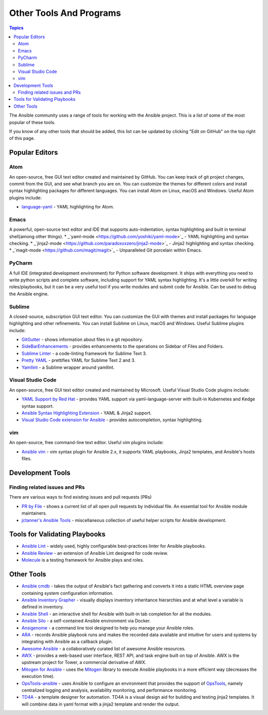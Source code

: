 ########################
Other Tools And Programs
########################

.. contents:: Topics

The Ansible community uses a range of tools for working with the Ansible project. This is a list of some of the most popular of these tools.

If you know of any other tools that should be added, this list can be updated by clicking "Edit on GitHub" on the top right of this page.

***************
Popular Editors
***************

Atom
====

An open-source, free GUI text editor created and maintained by GitHub. You can keep track of git project
changes, commit from the GUI, and see what branch you are on. You can customize the themes for different colors and install syntax highlighting packages for different languages. You can install Atom on Linux, macOS and Windows. Useful Atom plugins include:

* `language-yaml <https://github.com/atom/language-yaml>`_ - YAML highlighting for Atom.


Emacs
=====

A powerful, open-source text editor and IDE that supports auto-indentation, syntax highlighting and built in terminal shell(among other things). 
* _`yaml-mode <https://github.com/yoshiki/yaml-mode>`_ - YAML highlighting and syntax checking.
* _`jinja2-mode <https://github.com/paradoxxxzero/jinja2-mode>`_ - Jinja2 highlighting and syntax checking.
* _`magit-mode <https://github.com/magit/magit>`_ - Unparalleled Git porcelain within Emacs.


PyCharm
=======

A full IDE (integrated development environment) for Python software development. It ships with everything you need to write python scripts and complete software, including support for YAML syntax highlighting. It's a little overkill for writing roles/playbooks, but it can be a very useful tool if you write modules and submit code for Ansible. Can be used to debug the Ansible engine.


Sublime
=======

A closed-source, subscription GUI text editor. You can customize the GUI with themes and install packages for language highlighting and other refinements. You can install Sublime on Linux, macOS and Windows. Useful Sublime plugins include:

* `GitGutter <https://packagecontrol.io/packages/GitGutter>`_ - shows information about files in a git repository.
* `SideBarEnhancements <https://packagecontrol.io/packages/SideBarEnhancements>`_ - provides enhancements to the operations on Sidebar of Files and Folders.
* `Sublime Linter <https://packagecontrol.io/packages/SublimeLinter>`_ - a code-linting framework for Sublime Text 3.
* `Pretty YAML <https://packagecontrol.io/packages/Pretty%20YAML>`_ - prettifies YAML for Sublime Text 2 and 3.
* `Yamllint <https://packagecontrol.io/packages/SublimeLinter-contrib-yamllint>`_ - a Sublime wrapper around yamllint.


Visual Studio Code
==================

An open-source, free GUI text editor created and maintained by Microsoft. Useful Visual Studio Code plugins include:


* `YAML Support by Red Hat <https://marketplace.visualstudio.com/items?itemName=redhat.vscode-yaml>`_ - provides YAML support via yaml-language-server with built-in Kubernetes and Kedge syntax support.
* `Ansible Syntax Highlighting Extension <https://marketplace.visualstudio.com/items?itemName=haaaad.ansible>`_ - YAML & Jinja2 support.
* `Visual Studio Code extension for Ansible <https://marketplace.visualstudio.com/items?itemName=vscoss.vscode-ansible>`_ - provides autocompletion, syntax highlighting.

vim
===

An open-source, free command-line text editor. Useful vim plugins include:

* `Ansible vim <https://github.com/pearofducks/ansible-vim>`_  - vim syntax plugin for Ansible 2.x, it supports YAML playbooks, Jinja2 templates, and Ansible's hosts files.


*****************
Development Tools
*****************

Finding related issues and PRs
==============================

There are various ways to find existing issues and pull requests (PRs)

- `PR by File <https://ansible.sivel.net/pr/byfile.html>`_ - shows a current list of all open pull requests by individual file. An essential tool for Ansible module maintainers.
- `jctanner's Ansible Tools <https://github.com/jctanner/ansible-tools>`_ - miscellaneous collection of useful helper scripts for Ansible development.


******************************
Tools for Validating Playbooks
******************************

- `Ansible Lint <https://github.com/willthames/ansible-lint>`_ - widely used, highly configurable best-practices linter for Ansible playbooks.
- `Ansible Review <https://github.com/willthames/ansible-review>`_ - an extension of Ansible Lint designed for code review.
- `Molecule <http://github.com/metacloud/molecule>`_ is a testing framework for Ansible plays and roles.


***********
Other Tools
***********

- `Ansible cmdb <https://github.com/fboender/ansible-cmdb>`_ - takes the output of Ansible's fact gathering and converts it into a static HTML overview page containing system configuration information.
- `Ansible Inventory Grapher <http://github.com/willthames/ansible-inventory-grapher>`_ - visually displays inventory inheritance hierarchies and at what level a variable is defined in inventory.
- `Ansible Shell <https://github.com/dominis/ansible-shell>`_ - an interactive shell for Ansible with built-in tab completion for all the modules.
- `Ansible Silo <https://github.com/groupon/ansible-silo>`_ - a self-contained Ansible environment via Docker.
- `Ansigenome <https://github.com/nickjj/ansigenome>`_ - a command line tool designed to help you manage your Ansible roles.
- `ARA <http://github.com/openstack/ara>`_ - records Ansible playbook runs and makes the recorded data available and intuitive for users and systems by integrating with Ansible as a callback plugin.
- `Awesome Ansible <https://github.com/jdauphant/awesome-ansible>`_ - a collaboratively curated list of awesome Ansible resources.
- `AWX <https://github.com/ansible/awx>`_ - provides a web-based user interface, REST API, and task engine built on top of Ansible. AWX is the upstream project for Tower, a commercial derivative of AWX.
- `Mitogen for Ansible <https://mitogen.readthedocs.io/en/latest/ansible.html>`_ - uses the `Mitogen <https://github.com/dw/mitogen/>`_ library to execute Ansible playbooks in a more efficient way (decreases the execution time).
- `OpsTools-ansible <https://github.com/centos-opstools/opstools-ansible>`_ - uses Ansible to configure an environment that provides the support of `OpsTools <https://wiki.centos.org/SpecialInterestGroup/OpsTools>`_, namely centralized logging and analysis, availability monitoring, and performance monitoring.
- `TD4A <https://github.com/cidrblock/td4a>`_ - a template designer for automation. TD4A is a visual design aid for building and testing jinja2 templates. It will combine data in yaml format with a jinja2 template and render the output.
